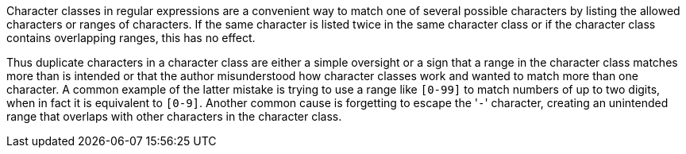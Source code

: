 Character classes in regular expressions are a convenient way to match one of several possible characters by listing the allowed characters or ranges of characters. If the same character is listed twice in the same character class or if the character class contains overlapping ranges, this has no effect.


Thus duplicate characters in a character class are either a simple oversight or a sign that a range in the character class matches more than is intended or that the author misunderstood how character classes work and wanted to match more than one character. A common example of the latter mistake is trying to use a range like ``++[0-99]++`` to match numbers of up to two digits, when in fact it is equivalent to ``++[0-9]++``. Another common cause is forgetting to escape the \'``++-++``' character, creating an unintended range that overlaps with other characters in the character class.

